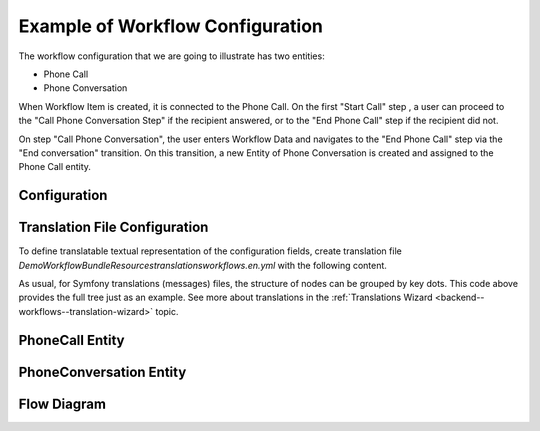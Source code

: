 .. _backend-workflows-example:

Example of Workflow Configuration
=================================

The workflow configuration that we are going to illustrate has two entities:

* Phone Call
* Phone Conversation

.. image:: /img/backend/entities_data_management/configuration-reference_workflow-example-entities.png
   :alt: Workflow Diagram

When Workflow Item is created, it is connected to the Phone Call. On the first "Start Call" step , a user can proceed to the "Call Phone Conversation Step" if the recipient answered, or to the "End Phone Call" step if the recipient did not.

On step "Call Phone Conversation", the user enters Workflow Data and navigates to the "End Phone Call" step via the "End conversation" transition. On this transition, a new Entity of Phone Conversation is created and assigned to the Phone Call entity.

Configuration
-------------

.. code-block:: php
   :linenos:

    workflows:
        phone_call:
            entity: Acme\Bundle\DemoWorkflowBundle\Entity\PhoneCall
            start_step: start_call
            steps:
                start_call:
                    allowed_transitions:
                        - connected
                        - not_answered
                start_conversation:
                    allowed_transitions:
                        - end_conversation
                end_call:
                    is_final: true
            attributes:
                phone_call:
                    type: entity
                    options:
                        class: Acme\Bundle\DemoWorkflowBundle\Entity\PhoneCall
                call_timeout:
                    type: integer
                call_successfull:
                    type: boolean
                conversation_successful:
                    type: boolean
                conversation_comment:
                    type: string
                conversation_result:
                    type: string
                conversation:
                    type: entity
                    options:
                        class: Acme\Bundle\DemoWorkflowBundle\Entity\PhoneConversation
            variable_definitions:
                variables:
                    var1:
                        type: 'string'
                        value: 'Var1Value'
            transitions:
                start_call:
                    is_start: true                         # this transition used to start new workflow
                    step_to: start_conversation            # next step after transition performing
                    transition_definition: create_call     # link to definition of conditions and post actions
                    init_context_attribute: init_source    # name of variable which contains init context
                    init_entities:                         # list of view page entities where will be displayed transition button
                        - 'Oro\Bundle\UserBundle\Entity\User'
                        - 'Oro\Bundle\TaskBundle\Entity\Task'
                    init_datagrids:                        # list of datagrids on which rows start transition buttons should be shown for start transition from not related entity
                        - user_entity_grid
                        - task_entity_grid
                connected:
                    step_to: start_conversation
                    transition_definition: connected_definition
                not_answered:
                    step_to: end_call
                    transition_definition: not_answered_definition
                end_conversation:
                    step_to: end_call
                    form_options:
                        attribute_fields:
                            conversation_comment:
                                options:
                    transition_definition: end_conversation_definition
            transition_definitions:
                create_call:
                    conditions:    # Check that the transition start from the entity page
                        '@and':
                            - '@not_empty': [$init_source.entityClass]
                            - '@not_empty': [$init_source.entityId]
                    actions:
                        - '@find_entity':
                            class: $init_source.entityClass
                            identifier: $init_source.entityId
                            attribute: $.user
                        - '@tree':
                            conditions:
                                - '@instanceof': [$init_source.entityClass, 'Oro\Bundle\UserBundle\Entity\User']
                            actions:
                                - '@assign_value': [$entity.phone, $.user.phone]
                                - '@flush_entity': $entity    # flush created entity
                connected_definition: # Try to make call connected
                    # Check that timeout is set
                    conditions:
                        @not_blank: [$call_timeout]
                    # Set call_successfull = true
                    actions:
                        - @assign_value:
                            parameters: [$call_successfull, true]
                not_answered_definition: # Callee did not answer
                    # Make sure that caller waited at least 60 seconds
                    conditions: # call_timeout not empty and >= 60
                        @and:
                            - @not_blank: [$call_timeout]
                            - @ge: [$call_timeout, 60]
                    # Set call_successfull = false
                    actions:
                        - @assign_value:
                            parameters: [$call_successfull, false]
                end_conversation_definition:
                    conditions:
                        # Check required properties are set
                        @and:
                            - @not_blank: [$conversation_result]
                            - @not_blank: [$conversation_comment]
                            - @not_blank: [$conversation_successful]
                    # Create PhoneConversation and set it's properties
                    # Pass data from workflow to conversation
                    actions:
                        - @create_entity: # create PhoneConversation
                            parameters:
                                class: Acme\Bundle\DemoWorkflowBundle\Entity\PhoneConversation
                                attribute: $conversation
                                data:
                                    result: $conversation_result
                                    comment: $conversation_comment
                                    successful: $conversation_successful
                                    call: $phone_call

Translation File Configuration
------------------------------

To define translatable textual representation of the configuration fields, create translation file `DemoWorkflowBundle\Resources\translations\workflows.en.yml` with the  following content.

.. code-block:: yaml
   :linenos:

    oro:
        workflow:
            phone_call:
                label: 'Demo Call Workflow'
                step:
                    start_call:
                        label: 'Start Phone Call'
                    start_conversation:
                        label: 'Call Phone Conversation'
                    end_call:
                        label: 'End Phone Call'
                attribute:
                    phone_call:
                        label: 'Phone Call'
                    call_timeout:
                        label: 'Call Timeout'
                    call_successfull:
                        label: 'Call Successful'
                    conversation_successful:
                        label: 'Conversation Successful'
                    conversation_comment:
                        label: 'Conversation Comment'
                    conversation_result:
                        label: 'Conversation Result'
                    conversation:
                        label: Conversation
                transition:
                    connected:
                        label: Connected
                        warning_message: 'Going to connect...'
                    not_answered:
                        label: 'Not answered'
                    end_conversation:
                        label: 'End conversation'
                        attribute:
                            conversation_comment:
                                label: 'Comment for the call result'


As usual, for Symfony translations (messages) files, the structure of nodes can be grouped by key dots. This code above provides the full tree just as an example.
See more about translations in the :ref:`Translations Wizard <backend--workflows--translation-wizard>` topic.

PhoneCall Entity
----------------

.. code-block:: php
   :linenos:

    <?php

    namespace Acme\Bundle\DemoWorkflowBundle\Entity;

    use Doctrine\Common\Collections\ArrayCollection;
    use Doctrine\ORM\Mapping as ORM;

    /**
     * @ORM\Table(name="acme_demo_workflow_phone_call")
     * @ORM\Entity
     */
    class PhoneCall
    {
        /**
         * @ORM\Column(name="id", type="integer")
         * @ORM\Id
         * @ORM\GeneratedValue(strategy="AUTO")
         */
        private $id;

        /**
         * @ORM\Column(name="number", type="string", length=255)
         */
        private $number;

        /**
         * @ORM\Column(name="name", type="string", length=255, nullable=true)
         */
        private $name;

        /**
         * @ORM\Column(name="description", type="text", nullable=true)
         */
        private $description;

        /**
         * @ORM\OneToMany(targetEntity="PhoneConversation", mappedBy="call")
         **/
        private $conversations;

        public function __construct()
        {
            $this->conversations = new ArrayCollection();
        }

        public function getId()
        {
            return $this->id;
        }

        public function setNumber($number)
        {
            $this->number = $number;
            return $this;
        }

        public function getNumber()
        {
            return $this->number;
        }

        public function setName($name)
        {
            $this->name = $name;
            return $this;
        }

        public function getName()
        {
            return $this->name;
        }

        public function setDescription($description)
        {
            $this->description = $description;

            return $this;
        }

        public function getDescription()
        {
            return $this->description;
        }

        public function getConversations()
        {
            return $this->conversations;
        }
    }


PhoneConversation Entity
------------------------

.. code-block:: php
   :linenos:

    <?php

    namespace Acme\Bundle\DemoWorkflowBundle\Entity;

    use Doctrine\ORM\Mapping as ORM;

    /**
     * @ORM\Table(name="acme_demo_workflow_phone_conversation")
     * @ORM\Entity
     */
    class PhoneConversation
    {
        /**
         * @ORM\Column(name="id", type="integer")
         * @ORM\Id
         * @ORM\GeneratedValue(strategy="AUTO")
         */
        private $id;

        /**
         * @ORM\ManyToOne(targetEntity="PhoneCall", inversedBy="conversations")
         * @ORM\JoinColumn(name="call_id", referencedColumnName="id")
         */
        private $call;

        /**
         * @ORM\Column(name="result", type="string", length=255, nullable=true)
         */
        private $result;

        /**
         * @ORM\Column(name="comment", type="string", length=255, nullable=true)
         */
        private $comment;

        /**
         * @ORM\Column(name="successful", type="boolean", nullable=true)
         */
        private $successful;

        public function getId()
        {
            return $this->id;
        }

        public function setResult($result)
        {
            $this->result = $result;

            return $this;
        }

        public function getResult()
        {
            return $this->result;
        }

        public function setComment($comment)
        {
            $this->comment = $comment;
            return $this;
        }

        public function getComment()
        {
            return $this->comment;
        }

        public function setSuccessful($successful)
        {
            $this->successful = $successful;
            return $this;
        }

        public function isSuccessful()
        {
            return $this->successful;
        }

        public function setCall($call)
        {
            $this->call = $call;
            return $this;
        }

        public function getCall()
        {
            return $this->call;
        }
    }


Flow Diagram
------------

.. image:: /img/backend/entities_data_management/configuration-reference_workflow-example-diagram.png
   :alt: Workflow Diagram